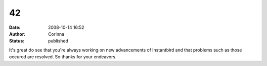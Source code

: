 42
##
:date: 2008-10-14 16:52
:author: Corinna
:status: published

It's great do see that you're always working on new advancements of Instantbird and that problems such as those occured are resolved. So thanks for your endeavors.
